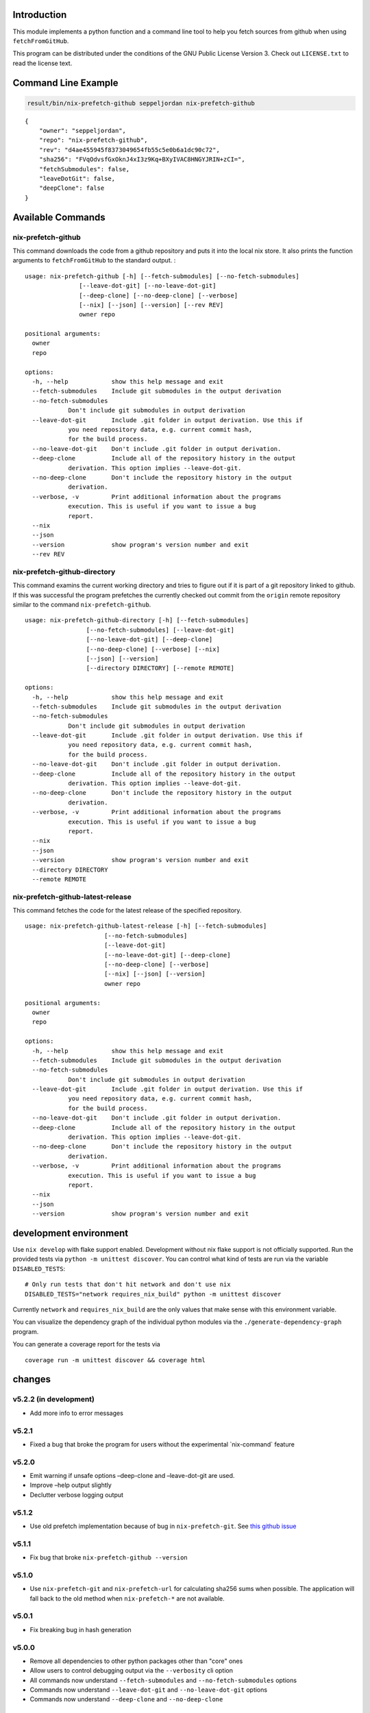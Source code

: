 Introduction
============

This module implements a python function and a command line tool to help
you fetch sources from github when using ``fetchFromGitHub``.

This program can be distributed under the conditions of the GNU Public
License Version 3. Check out ``LICENSE.txt`` to read the license text.

Command Line Example
====================

.. code:: bash

   result/bin/nix-prefetch-github seppeljordan nix-prefetch-github

::

   {
       "owner": "seppeljordan",
       "repo": "nix-prefetch-github",
       "rev": "d4ae455945f8373049654fb55c5e0b6a1dc90c72",
       "sha256": "FVqOdvsfGxOknJ4xI3z9Kq+BXyIVAC8HNGYJRIN+zCI=",
       "fetchSubmodules": false,
       "leaveDotGit": false,
       "deepClone": false
   }

Available Commands
==================

.. _nix-prefetch-github-1:

nix-prefetch-github
-------------------

This command downloads the code from a github repository and puts it
into the local nix store. It also prints the function arguments to
``fetchFromGitHub`` to the standard output. :

::

   usage: nix-prefetch-github [-h] [--fetch-submodules] [--no-fetch-submodules]
                  [--leave-dot-git] [--no-leave-dot-git]
                  [--deep-clone] [--no-deep-clone] [--verbose]
                  [--nix] [--json] [--version] [--rev REV]
                  owner repo

   positional arguments:
     owner
     repo

   options:
     -h, --help            show this help message and exit
     --fetch-submodules    Include git submodules in the output derivation
     --no-fetch-submodules
               Don't include git submodules in output derivation
     --leave-dot-git       Include .git folder in output derivation. Use this if
               you need repository data, e.g. current commit hash,
               for the build process.
     --no-leave-dot-git    Don't include .git folder in output derivation.
     --deep-clone          Include all of the repository history in the output
               derivation. This option implies --leave-dot-git.
     --no-deep-clone       Don't include the repository history in the output
               derivation.
     --verbose, -v         Print additional information about the programs
               execution. This is useful if you want to issue a bug
               report.
     --nix
     --json
     --version             show program's version number and exit
     --rev REV

nix-prefetch-github-directory
-----------------------------

This command examins the current working directory and tries to figure
out if it is part of a git repository linked to github. If this was
successful the program prefetches the currently checked out commit from
the ``origin`` remote repository similar to the command
``nix-prefetch-github``.

::

   usage: nix-prefetch-github-directory [-h] [--fetch-submodules]
                    [--no-fetch-submodules] [--leave-dot-git]
                    [--no-leave-dot-git] [--deep-clone]
                    [--no-deep-clone] [--verbose] [--nix]
                    [--json] [--version]
                    [--directory DIRECTORY] [--remote REMOTE]

   options:
     -h, --help            show this help message and exit
     --fetch-submodules    Include git submodules in the output derivation
     --no-fetch-submodules
               Don't include git submodules in output derivation
     --leave-dot-git       Include .git folder in output derivation. Use this if
               you need repository data, e.g. current commit hash,
               for the build process.
     --no-leave-dot-git    Don't include .git folder in output derivation.
     --deep-clone          Include all of the repository history in the output
               derivation. This option implies --leave-dot-git.
     --no-deep-clone       Don't include the repository history in the output
               derivation.
     --verbose, -v         Print additional information about the programs
               execution. This is useful if you want to issue a bug
               report.
     --nix
     --json
     --version             show program's version number and exit
     --directory DIRECTORY
     --remote REMOTE

nix-prefetch-github-latest-release
----------------------------------

This command fetches the code for the latest release of the specified
repository.

::

   usage: nix-prefetch-github-latest-release [-h] [--fetch-submodules]
                         [--no-fetch-submodules]
                         [--leave-dot-git]
                         [--no-leave-dot-git] [--deep-clone]
                         [--no-deep-clone] [--verbose]
                         [--nix] [--json] [--version]
                         owner repo

   positional arguments:
     owner
     repo

   options:
     -h, --help            show this help message and exit
     --fetch-submodules    Include git submodules in the output derivation
     --no-fetch-submodules
               Don't include git submodules in output derivation
     --leave-dot-git       Include .git folder in output derivation. Use this if
               you need repository data, e.g. current commit hash,
               for the build process.
     --no-leave-dot-git    Don't include .git folder in output derivation.
     --deep-clone          Include all of the repository history in the output
               derivation. This option implies --leave-dot-git.
     --no-deep-clone       Don't include the repository history in the output
               derivation.
     --verbose, -v         Print additional information about the programs
               execution. This is useful if you want to issue a bug
               report.
     --nix
     --json
     --version             show program's version number and exit

development environment
=======================

Use ``nix develop`` with flake support enabled. Development without nix
flake support is not officially supported. Run the provided tests via
``python -m unittest discover``. You can control what kind of tests are
run via the variable ``DISABLED_TESTS``:

::

   # Only run tests that don't hit network and don't use nix
   DISABLED_TESTS="network requires_nix_build" python -m unittest discover

Currently ``network`` and ``requires_nix_build`` are the only values
that make sense with this environment variable.

You can visualize the dependency graph of the individual python modules
via the ``./generate-dependency-graph`` program.

You can generate a coverage report for the tests via

::

   coverage run -m unittest discover && coverage html

changes
=======

v5.2.2 (in development)
-----------------------

-  Add more info to error messages

v5.2.1
------

-  Fixed a bug that broke the program for users without the experimental
   \`nix-command\` feature

v5.2.0
------

-  Emit warning if unsafe options –deep-clone and –leave-dot-git are
   used.
-  Improve –help output slightly
-  Declutter verbose logging output

v5.1.2
------

-  Use old prefetch implementation because of bug in
   ``nix-prefetch-git``. See `this github
   issue <https://github.com/NixOS/nixpkgs/issues/168147>`__

v5.1.1
------

-  Fix bug that broke ``nix-prefetch-github --version``

v5.1.0
------

-  Use ``nix-prefetch-git`` and ``nix-prefetch-url`` for calculating
   sha256 sums when possible. The application will fall back to the old
   method when ``nix-prefetch-*`` are not available.

v5.0.1
------

-  Fix breaking bug in hash generation

v5.0.0
------

-  Remove all dependencies to other python packages other than "core"
   ones
-  Allow users to control debugging output via the ``--verbosity`` cli
   option
-  All commands now understand ``--fetch-submodules`` and
   ``--no-fetch-submodules`` options
-  Commands now understand ``--leave-dot-git`` and
   ``--no-leave-dot-git`` options
-  Commands now understand ``--deep-clone`` and ``--no-deep-clone``

v4.0.4
------

-  Print standard error output of subprocesses for better debugging

v4.0.3
------

-  Generated hashes now don't have a "sha256-" prefix
-  jinja2 is no longer a dependency of nix-prefetch-github

v4.0.2
------

-  packaging release, no bugfixes or features

v4.0.1
------

-  Fix issue #38

v4.0
----

-  Make fetching submodules the default in calls to python routines. The
   CLI should be uneffected by this change.
-  Remove default values for ``fetch_submodules`` in all internal
   classes.
-  Implement ``nix-prefetch-github-latest-release`` command

v3.0
----

-  major changes to the internal module structure
-  introduction of the ``nix-prefetch-github-directory`` command
-  code repository now functions as a nix flake

v2.4
----

-  added ``--fetch-submodules`` flag
-  Fixed incompability with nix 2.4

v2.3.2
------

-  fix issues #21, #22
-  nix-prefetch-github now accepts full ref names, e.g.
   ``refs/heads/master`` which was broken since 2.3 (#23)

v2.3.1
------

-  Fix bug in generated nix expression
-  Fix bug that prevented targeting tags with prefetch command
-  Improve error message format in case revision is not found

v2.3
----

-  Remove dependency to ``requests``
-  Default to ``master`` branch instead of first branch in list

v2.2
----

-  Add ``--version`` flag
-  Fix bug in output formatting

v2.1
----

-  Fix bug (#4) that made ``nix-prefetch-github`` incompatible with
   ``nix 2.2``.

v2.0
----

-  The result of nix\ :sub:`pretchgithub` and its corresponding command
   line tool now contains always the actual commit hash as detected by
   the tool instead of the branch or tag name.
-  Add a new flag ``--nix`` that makes the command line tool output a
   valid nix expression
-  Removed the ``--hash-only`` and ``--no-hash-only`` flags and changed
   add ``--prefetch`` and ``--no-prefetch`` flags to replace them.
